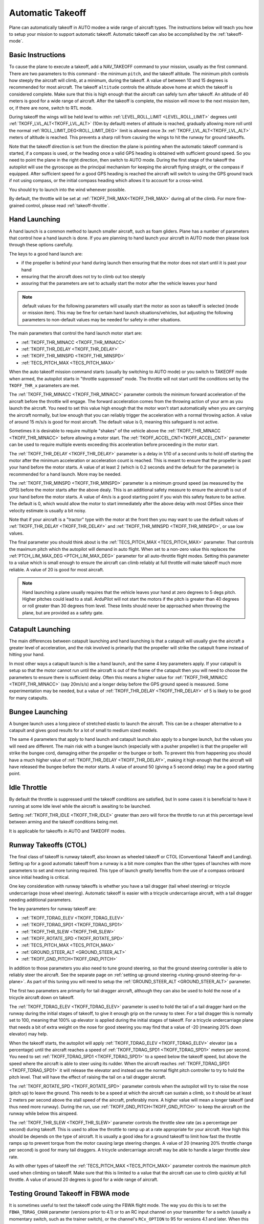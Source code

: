 .. _automatic-takeoff:

=================
Automatic Takeoff
=================

Plane can automatically takeoff in AUTO modee a wide range of aircraft types. The
instructions below will teach you how to setup your mission to support
automatic takeoff. Automatic takeoff can also be accomplished by the :ref:`takeoff-mode`.

Basic Instructions
==================

To cause the plane to execute a takeoff, add a NAV_TAKEOFF command to your
mission, usually as the first command. There are two parameters to this
command - the minimum ``pitch``, and the takeoff altitude. The minimum pitch
controls how steeply the aircraft will climb, at a minimum, during the takeoff. A value
of between 10 and 15 degrees is recommended for most aircraft. The
takeoff ``altitude`` controls the altitude above home at which the takeoff
is considered complete. Make sure that this is high enough that the
aircraft can safely turn after takeoff. An altitude of 40 meters is good
for a wide range of aircraft. After the takeoff is complete, the mission will move to the next mission item, or, if there are none, switch to RTL mode.

During takeoff the wings will be held level to within
:ref:`LEVEL_ROLL_LIMIT <LEVEL_ROLL_LIMIT>`
degrees until :ref:`TKOFF_LVL_ALT<TKOFF_LVL_ALT>` (10m by default) meters of altitude is reached, gradually allowing more roll until
the normal :ref:`ROLL_LIMIT_DEG<ROLL_LIMIT_DEG>` limit is allowed once 3x :ref:`TKOFF_LVL_ALT<TKOFF_LVL_ALT>` meters of altitude is
reached. This prevents a sharp roll from causing the wings to hit the runway for ground takeoffs.

Note that the takeoff direction is set from the direction the plane is
pointing when the automatic takeoff command is started, if a compass is used, or the heading once a valid GPS heading is obtained with sufficient ground speed. So you need to
point the plane in the right direction, then switch to AUTO mode. During
the first stage of the takeoff the autopilot will use the gyroscope as
the principal mechanism for keeping the aircraft flying straight, or the compass if
equipped. After sufficient speed for a good GPS heading is reached the aircraft will
switch to using the GPS ground track if not using compass, or the initial compass heading which allows it to account for a
cross-wind.

You should try to launch into the wind whenever possible.

By default, the throttle will be set at :ref:`TKOFF_THR_MAX<TKOFF_THR_MAX>`
during all of the climb. For more fine-grained control, please read :ref:`takeoff-throttle`.

Hand Launching
==============

A hand launch is a common method to launch smaller aircraft, such as
foam gliders. Plane has a number of parameters that control how a hand
launch is done. If you are planning to hand launch your aircraft in AUTO
mode then please look through these options carefully.

The keys to a good hand launch are:

-  if the propeller is behind your hand during launch then ensuring that
   the motor does not start until it is past your hand
-  ensuring that the aircraft does not try to climb out too steeply
-  assuring that the parameters are set to actually start the motor after the vehicle leaves your hand

.. note:: default values for the following parameters will usually start the motor as soon as takeoff is selected (mode or mission item). This may be fine for certain hand launch situations/vehicles, but adjusting the following parameters to non-default values may be needed for safety in other situations.

The main parameters that control the hand launch motor start are:

-  :ref:`TKOFF_THR_MINACC <TKOFF_THR_MINACC>`
-  :ref:`TKOFF_THR_DELAY <TKOFF_THR_DELAY>`
-  :ref:`TKOFF_THR_MINSPD <TKOFF_THR_MINSPD>`
-  :ref:`TECS_PITCH_MAX <TECS_PITCH_MAX>`

When the auto takeoff mission command starts (usually by switching to
AUTO mode) or you switch to TAKEOFF mode when armed, the autopilot starts in "throttle suppressed" mode. The
throttle will not start until the conditions set by the ``TKOFF_THR_x``
parameters are met.

The :ref:`TKOFF_THR_MINACC <TKOFF_THR_MINACC>` parameter controls the minimum forward
acceleration of the aircraft before the throttle will engage. The
forward acceleration comes from the throwing action of your arm as you
launch the aircraft. You need to set this value high enough that the
motor won't start automatically when you are carrying the aircraft
normally, but low enough that you can reliably trigger the acceleration
with a normal throwing action. A value of around 15 m/s/s is good for
most aircraft. The default value is 0, meaning this safeguard is not active.

Sometimes it is desirable to require multiple "shakes" of the vehicle above the :ref:`TKOFF_THR_MINACC <TKOFF_THR_MINACC>` before allowing a motor start. The :ref:`TKOFF_ACCEL_CNT<TKOFF_ACCEL_CNT>` parameter can be used to require multiple events exceeding this acceleration before proceeding in the motor start.

The :ref:`TKOFF_THR_DELAY <TKOFF_THR_DELAY>` parameter is a delay in 1/10 of a second units to
hold off starting the motor after the minimum acceleration or acceleration count is reached.
This is meant to ensure that the propeller is past your hand before the
motor starts. A value of at least 2 (which is 0.2 seconds and the default for the parameter) is
recommended for a hand launch. More may be needed.

The :ref:`TKOFF_THR_MINSPD <TKOFF_THR_MINSPD>` parameter is a minimum ground speed (as measured
by the GPS) before the motor starts after the above dealy. This is an additional safety
measure to ensure the aircraft is out of your hand before the motor
starts. A value of 4m/s is a good starting point if you wish this safety feature to be active. The default is 0, which would allow the motor to start immediately after the above delay with most GPSes since their velocity estimate is usually a bit noisy.

Note that if your aircraft is a "tractor" type with the motor at the
front then you may want to use the default values of :ref:`TKOFF_THR_DELAY <TKOFF_THR_DELAY>` and :ref:`TKOFF_THR_MINSPD <TKOFF_THR_MINSPD>`, or use low values.

The final parameter you should think about is the :ref:`TECS_PITCH_MAX <TECS_PITCH_MAX>`
parameter. That controls the maximum pitch which the autopilot will
demand in auto flight. When set to a non-zero value this replaces the
:ref:`PTCH_LIM_MAX_DEG <PTCH_LIM_MAX_DEG>` parameter for all auto-throttle flight modes. Setting
this parameter to a value which is small enough to ensure the aircraft
can climb reliably at full throttle will make takeoff much more
reliable. A value of 20 is good for most aircraft.

.. note::  Hand launching a plane usually requires that the vehicle leaves your hand at zero degrees to 5 degs pitch. Higher pitches could lead to a stall. ArduPilot will not start the motors if the pitch is greater than 40 degrees or roll greater than 30 degrees from level. These limits should never be approached when throwing the plane, but are provided as a safety gate. 

Catapult Launching
==================

The main differences between catapult launching and hand launching is
that a catapult will usually give the aircraft a greater level of
acceleration, and the risk involved is primarily that the propeller will
strike the catapult frame instead of hitting your hand.

In most other ways a catapult launch is like a hand launch, and the same
4 key parameters apply. If your catapult is setup so that the motor
cannot run until the aircraft is out of the frame of the catapult then
you will need to choose the parameters to ensure there is sufficient
delay. Often this means a higher value for :ref:`TKOFF_THR_MINACC <TKOFF_THR_MINACC>` (say
20m/s/s) and a longer delay before the GPS ground speed is measured.
Some experimentation may be needed, but a value of :ref:`TKOFF_THR_DELAY <TKOFF_THR_DELAY>`
of 5 is likely to be good for many catapults.

Bungee Launching
================

A bungee launch uses a long piece of stretched elastic to launch the
aircraft. This can be a cheaper alternative to a catapult and gives good
results for a lot of small to medium sized models.

The same 4 parameters that apply to hand launch and catapult launch also
apply to a bungee launch, but the values you will need are different.
The main risk with a bungee launch (especially with a pusher propeller)
is that the propeller will strike the bungee cord, damaging either the
propeller or the bungee or both. To prevent this from happening you
should have a much higher value of :ref:`TKOFF_THR_DELAY <TKOFF_THR_DELAY>`, making it high
enough that the aircraft will have released the bungee before the motor
starts. A value of around 50 (giving a 5 second delay) may be a good
starting point.

Idle Throttle
======================

By default the throttle is suppressed until the takeoff conditions are
satisfied, but In some cases it is beneficial to have it running at some Idle
level while the aircraft is awaiting to be launched.

Setting :ref:`TKOFF_THR_IDLE <TKOFF_THR_IDLE>` greater than zero will force
the throttle to run at this percentage level between arming and the takeoff
conditions being met.

It is applicable for takeoffs in AUTO and TAKEOFF modes.

Runway Takeoffs (CTOL)
======================

The final class of takeoff is runway takeoff, also known as wheeled
takeoff or CTOL (Conventional Takeoff and Landing). Setting up for a
good automatic takeoff from a runway is a bit more complex than the
other types of launches with more parameters to set and more tuning
required. This type of launch greatly benefits from the use of a compass
onboard since initial heading is critical.

One key consideration with runway takeoffs is whether you have a tail
dragger (tail wheel steering) or tricycle undercarriage (nose wheel
steering). Automatic takeoff is easier with a tricycle undercarriage
aircraft, with a tail dragger needing additional parameters.

The key parameters for runway takeoff are:

-  :ref:`TKOFF_TDRAG_ELEV <TKOFF_TDRAG_ELEV>`
-  :ref:`TKOFF_TDRAG_SPD1 <TKOFF_TDRAG_SPD1>`
-  :ref:`TKOFF_THR_SLEW <TKOFF_THR_SLEW>`
-  :ref:`TKOFF_ROTATE_SPD <TKOFF_ROTATE_SPD>`
-  :ref:`TECS_PITCH_MAX <TECS_PITCH_MAX>`
-  :ref:`GROUND_STEER_ALT <GROUND_STEER_ALT>`
-  :ref:`TKOFF_GND_PITCH<TKOFF_GND_PITCH>`

In addition to those parameters you also need to tune ground steering,
so that the ground steering controller is able to reliably steer the
aircraft. See the separate page on :ref:`setting up ground steering <tuning-ground-steering-for-a-plane>`. As part of this tuning
you will need to setup the :ref:`GROUND_STEER_ALT <GROUND_STEER_ALT>` parameter.

The first two parameters are primarily for tail dragger aircraft,
although they can also be used to hold the nose of a tricycle aircraft
down on takeoff.

The :ref:`TKOFF_TDRAG_ELEV <TKOFF_TDRAG_ELEV>` parameter is used to hold the tail of a tail
dragger hard on the runway during the initial stages of takeoff, to give
it enough grip on the runway to steer. For a tail dragger this is
normally set to 100, meaning that 100% up elevator is applied during the
initial stages of takeoff. For a tricycle undercarriage plane that needs
a bit of extra weight on the nose for good steering you may find that a
value of -20 (meaning 20% down elevator) may help.

When the takeoff starts, the autopilot will apply :ref:`TKOFF_TDRAG_ELEV <TKOFF_TDRAG_ELEV>`
elevator (as a percentage) until the aircraft reaches a speed of
:ref:`TKOFF_TDRAG_SPD1 <TKOFF_TDRAG_SPD1>` meters per second. You need to set
:ref:`TKOFF_TDRAG_SPD1 <TKOFF_TDRAG_SPD1>` to a speed below the takeoff speed, but above the
speed where the aircraft is able to steer using its rudder. When the
aircraft reaches :ref:`TKOFF_TDRAG_SPD1 <TKOFF_TDRAG_SPD1>` it will release the elevator and
instead use the normal flight pitch controller to try to hold the pitch
level. That will have the effect of raising the tail on a tail dragger
aircraft.

The :ref:`TKOFF_ROTATE_SPD <TKOFF_ROTATE_SPD>` parameter controls when the autopilot will try to
raise the nose (pitch up) to leave the ground. This needs to be a speed
at which the aircraft can sustain a climb, so it should be at least 2
meters per second above the stall speed of the aircraft, preferably
more. A higher value will mean a longer takeoff (and thus need more
runway). During the run, use :ref:`TKOFF_GND_PITCH<TKOFF_GND_PITCH>` to keep the aircraft on the runway while below this airspeed.

The :ref:`TKOFF_THR_SLEW <TKOFF_THR_SLEW>` parameter controls the throttle slew rate (as a
percentage per second) during takeoff. This is used to allow the
throttle to ramp up at a rate appropriate for your aircraft. How high
this should be depends on the type of aircraft. It is usually a good
idea for a ground takeoff to limit how fast the throttle ramps up to
prevent torque from the motor causing large steering changes. A value of
20 (meaning 20% throttle change per second) is good for many tail
draggers. A tricycle undercarriage aircraft may be able to handle a
larger throttle slew rate.

As with other types of takeoff the :ref:`TECS_PITCH_MAX <TECS_PITCH_MAX>` parameter controls
the maximum pitch used when climbing on takeoff. Make sure that this is
limited to a value that the aircraft can use to climb quickly at full
throttle. A value of around 20 degrees is good for a wide range of
aircraft.

.. _takeoff-fbwa:

Testing Ground Takeoff in FBWA mode
===================================

It is sometimes useful to test the takeoff code using the FBWA flight
mode. The way you do this is to set the ``FBWA_TDRAG_CHAN`` parameter (versions prior to 4.1) or  to an RC input channel on your transmitter for a switch (usually a
momentary switch, such as the trainer switch), or the channel's ``RCx_OPTION`` to 95 for versions 4.1 and later. When this RC channel goes high while you are on the runway waiting for takeoff in FBWA mode the
autopilot will check if you have configured the :ref:`TKOFF_TDRAG_ELEV <TKOFF_TDRAG_ELEV>` and
:ref:`TKOFF_TDRAG_SPD1 <TKOFF_TDRAG_SPD1>` parameters. If they have been set to non-zero
values then the elevator will be controlled in FBWA in an identical
manner to how it is controlled for an AUTO takeoff. The elevator will go
to the :ref:`TKOFF_TDRAG_ELEV <TKOFF_TDRAG_ELEV>` value (usually 100% for a tail dragger) as
soon as that RC channel goes high, and will stay there until the
aircraft reaches an airspeed (if airspeed sensor is used) or groundspeed (if airspeed sensor is not used) of :ref:`TKOFF_TDRAG_SPD1 <TKOFF_TDRAG_SPD1>` meters per second.

This provides a convenient way to test auto takeoff in FBWA mode, and
also is a nice way to get better ground steering in FBWA mode in
general.

Speed Scaling Issues with no Airspeed Sensor
============================================

Since control effectiveness varies with airspeed, ArduPilot automatically scales the control gains in stabilized modes with airspeed to allow stability at low speeds and to avoid oscillations at high airspeeds. However, when an airspeed sensor is not used, an estimated airspeed based on GPS speed, accelerometer inputs, and position changes is used. During takeoffs into strong head wind, this estimate can be wrong and the gains scaled up, resulting in oscillations during the climb into the wind. Setting :ref:`FLIGHT_OPTIONS<FLIGHT_OPTIONS>` bit 7 to 1, the speed scaling will be limited during the takeoff phase of automatic takeoffs to eliminate oscillations, particularly on tightly tuned vehicles.
